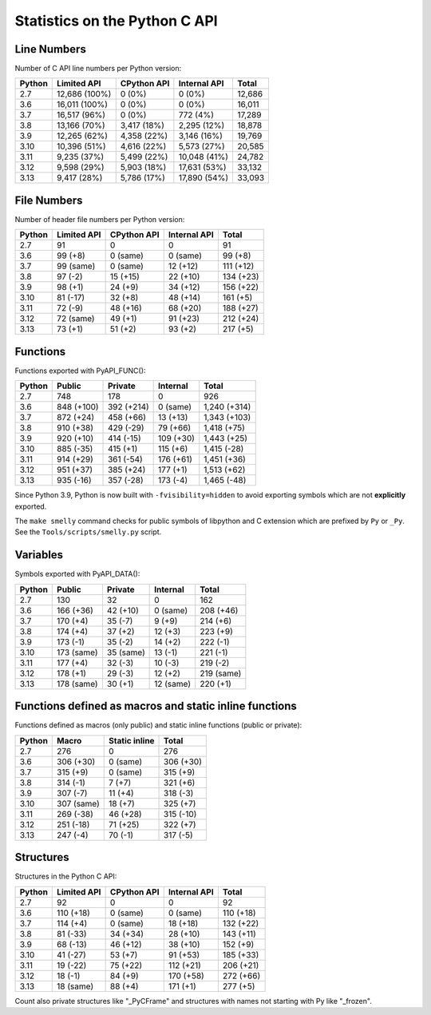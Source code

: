 ++++++++++++++++++++++++++++++
Statistics on the Python C API
++++++++++++++++++++++++++++++

Line Numbers
============

Number of C API line numbers per Python version:

======  =============  ===========  ============  ======
Python  Limited API    CPython API  Internal API  Total
======  =============  ===========  ============  ======
2.7     12,686 (100%)  0 (0%)       0 (0%)        12,686
3.6     16,011 (100%)  0 (0%)       0 (0%)        16,011
3.7     16,517 (96%)   0 (0%)       772 (4%)      17,289
3.8     13,166 (70%)   3,417 (18%)  2,295 (12%)   18,878
3.9     12,265 (62%)   4,358 (22%)  3,146 (16%)   19,769
3.10    10,396 (51%)   4,616 (22%)  5,573 (27%)   20,585
3.11    9,235 (37%)    5,499 (22%)  10,048 (41%)  24,782
3.12    9,598 (29%)    5,903 (18%)  17,631 (53%)  33,132
3.13    9,417 (28%)    5,786 (17%)  17,890 (54%)  33,093
======  =============  ===========  ============  ======

File Numbers
============

Number of header file numbers per Python version:

======  ===========  ===========  ============  =========
Python  Limited API  CPython API  Internal API  Total
======  ===========  ===========  ============  =========
2.7     91           0            0             91
3.6     99 (+8)      0 (same)     0 (same)      99 (+8)
3.7     99 (same)    0 (same)     12 (+12)      111 (+12)
3.8     97 (-2)      15 (+15)     22 (+10)      134 (+23)
3.9     98 (+1)      24 (+9)      34 (+12)      156 (+22)
3.10    81 (-17)     32 (+8)      48 (+14)      161 (+5)
3.11    72 (-9)      48 (+16)     68 (+20)      188 (+27)
3.12    72 (same)    49 (+1)      91 (+23)      212 (+24)
3.13    73 (+1)      51 (+2)      93 (+2)       217 (+5)
======  ===========  ===========  ============  =========

Functions
=========

Functions exported with PyAPI_FUNC():

======  ==========  ==========  =========  ============
Python  Public      Private     Internal   Total
======  ==========  ==========  =========  ============
2.7     748         178         0          926
3.6     848 (+100)  392 (+214)  0 (same)   1,240 (+314)
3.7     872 (+24)   458 (+66)   13 (+13)   1,343 (+103)
3.8     910 (+38)   429 (-29)   79 (+66)   1,418 (+75)
3.9     920 (+10)   414 (-15)   109 (+30)  1,443 (+25)
3.10    885 (-35)   415 (+1)    115 (+6)   1,415 (-28)
3.11    914 (+29)   361 (-54)   176 (+61)  1,451 (+36)
3.12    951 (+37)   385 (+24)   177 (+1)   1,513 (+62)
3.13    935 (-16)   357 (-28)   173 (-4)   1,465 (-48)
======  ==========  ==========  =========  ============

Since Python 3.9, Python is now built with ``-fvisibility=hidden`` to avoid
exporting symbols which are not **explicitly** exported.

The ``make smelly`` command checks for public symbols of libpython and C
extension which are prefixed by ``Py`` or ``_Py``. See
the ``Tools/scripts/smelly.py`` script.

Variables
=========

Symbols exported with PyAPI_DATA():

======  ==========  =========  =========  ==========
Python  Public      Private    Internal   Total
======  ==========  =========  =========  ==========
2.7     130         32         0          162
3.6     166 (+36)   42 (+10)   0 (same)   208 (+46)
3.7     170 (+4)    35 (-7)    9 (+9)     214 (+6)
3.8     174 (+4)    37 (+2)    12 (+3)    223 (+9)
3.9     173 (-1)    35 (-2)    14 (+2)    222 (-1)
3.10    173 (same)  35 (same)  13 (-1)    221 (-1)
3.11    177 (+4)    32 (-3)    10 (-3)    219 (-2)
3.12    178 (+1)    29 (-3)    12 (+2)    219 (same)
3.13    178 (same)  30 (+1)    12 (same)  220 (+1)
======  ==========  =========  =========  ==========

Functions defined as macros and static inline functions
=======================================================

Functions defined as macros (only public) and static inline functions (public or private):

======  ==========  =============  =========
Python  Macro       Static inline  Total
======  ==========  =============  =========
2.7     276         0              276
3.6     306 (+30)   0 (same)       306 (+30)
3.7     315 (+9)    0 (same)       315 (+9)
3.8     314 (-1)    7 (+7)         321 (+6)
3.9     307 (-7)    11 (+4)        318 (-3)
3.10    307 (same)  18 (+7)        325 (+7)
3.11    269 (-38)   46 (+28)       315 (-10)
3.12    251 (-18)   71 (+25)       322 (+7)
3.13    247 (-4)    70 (-1)        317 (-5)
======  ==========  =============  =========

Structures
==========

Structures in the Python C API:

======  ===========  ===========  ============  =========
Python  Limited API  CPython API  Internal API  Total
======  ===========  ===========  ============  =========
2.7     92           0            0             92
3.6     110 (+18)    0 (same)     0 (same)      110 (+18)
3.7     114 (+4)     0 (same)     18 (+18)      132 (+22)
3.8     81 (-33)     34 (+34)     28 (+10)      143 (+11)
3.9     68 (-13)     46 (+12)     38 (+10)      152 (+9)
3.10    41 (-27)     53 (+7)      91 (+53)      185 (+33)
3.11    19 (-22)     75 (+22)     112 (+21)     206 (+21)
3.12    18 (-1)      84 (+9)      170 (+58)     272 (+66)
3.13    18 (same)    88 (+4)      171 (+1)      277 (+5)
======  ===========  ===========  ============  =========

Count also private structures like "_PyCFrame" and structures with names not starting with Py like "_frozen".

